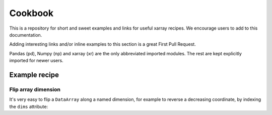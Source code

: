 .. _examples.cookbook:

Cookbook
========

This is a repository for short and sweet examples and links for useful xarray recipes. We encourage users to add to this documentation.

Adding interesting links and/or inline examples to this section is a great First Pull Request.

Pandas (pd), Numpy (np) and xarray (xr) are the only abbreviated imported modules. The rest are kept explicitly imported for newer users.


.. ipython:: python
   :suppress:

    import numpy as np
    import pandas as pd
    import xarray as xr

Example recipe
--------------

Flip array dimension
....................

It's very easy to flip a ``DataArray`` along a named dimension, for example to reverse a decreasing coordinate, by indexing the ``dims`` attribute:

.. ipython:: python

   da = xr.DataArray(np.random.rand(4, 5), dims=['x', 'y'],
                     coords=dict(x=[40, 30, 20, 10],
                                 y=pd.date_range('2000-01-01', periods=5)))

   da

   np.flip(da, da.dims.index('x'))
